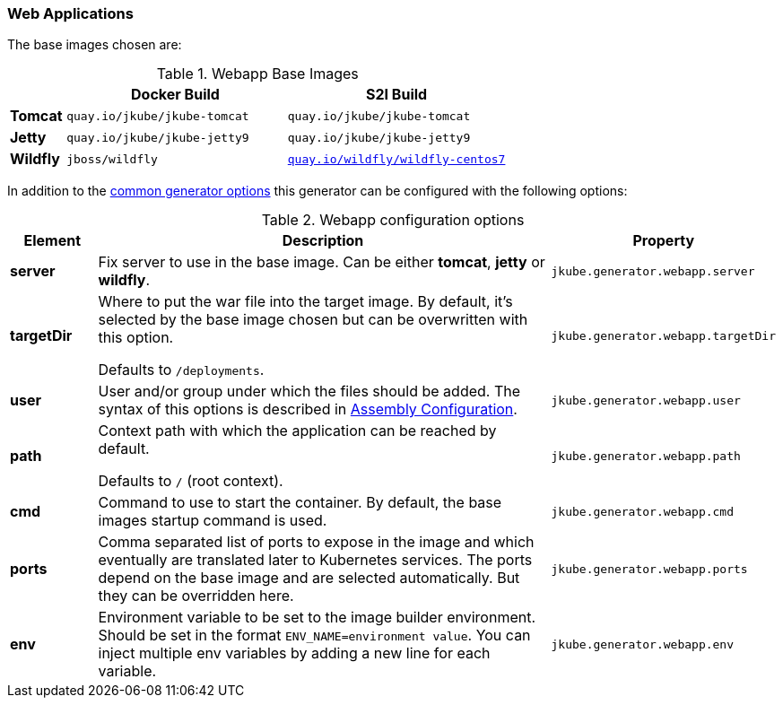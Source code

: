 [[generator-webapp]]
=== Web Applications
ifeval::["{goal-prefix}" == "oc"]
:doc-openshift:
endif::[]
ifeval::["{task-prefix}" == "oc"]
:doc-openshift:
endif::[]
ifeval::["{plugin-type}" == "maven"]
The `webapp` generator tries to detect WAR builds and selects a base servlet container image based on the configuration found in the `pom.xml`:

* A **Tomcat** base image is selected when a `tomcat6-maven-plugin`,
`tomcat7-maven-plugin` or `tomcat8-maven-plugin` is present or when a `META-INF/context.xml` could be found in the classes directory.
* A **Jetty** base image is selected when a `jetty-maven-plugin` is present or one of the files `WEB-INF/jetty-web.xml` or `WEB-INF/jetty-logging.properties` is found.
* A **Wildfly** base image is chosen for a given `jboss-as-maven-plugin` or `wildfly-maven-plugin` or when a Wildfly specific deployment descriptor like `jboss-web.xml` is found.

endif::[]
ifeval::["{plugin-type}" == "gradle"]
The `webapp` generator tries to detect WAR builds and selects a base servlet container image based on the configuration found in the `build.gradle`:

* A **Tomcat** base image is selected by default.
* A **Jetty** base image is selected when one of the files `WEB-INF/jetty-web.xml` or `WEB-INF/jetty-logging.properties` is found.
* A **Wildfly** base image is chosen when a Wildfly specific deployment descriptor like `jboss-web.xml` is found.

endif::[]

The base images chosen are:

[[generator-webapp-from]]
.Webapp Base Images
[cols="1,4,4"]
|===
| | Docker Build | S2I Build

| *Tomcat*
| `quay.io/jkube/jkube-tomcat`
| `quay.io/jkube/jkube-tomcat`

| *Jetty*
| `quay.io/jkube/jkube-jetty9`
| `quay.io/jkube/jkube-jetty9`

| *Wildfly*
| `jboss/wildfly`
| https://github.com/wildfly/wildfly-s2i[`quay.io/wildfly/wildfly-centos7`]
|===

In addition to the  <<generator-options-common, common generator options>> this generator can be configured with the following options:

.Webapp configuration options
[cols="1,6,1"]
|===
| Element | Description | Property

| *server*
| Fix server to use in the base image. Can be either **tomcat**, **jetty** or **wildfly**.
| `jkube.generator.webapp.server`

| *targetDir*
| Where to put the war file into the target image. By default, it's selected by the base image chosen but can be
  overwritten with this option.

  Defaults to `/deployments`.
| `jkube.generator.webapp.targetDir`

| *user*
| User and/or group under which the files should be added. The syntax of this options is described in
  <<config-image-build-assembly, Assembly Configuration>>.
| `jkube.generator.webapp.user`

| *path*
| Context path with which the application can be reached by default.

  Defaults to `/` (root context).
| `jkube.generator.webapp.path`

| *cmd*
| Command to use to start the container. By default, the base images startup command is used.
| `jkube.generator.webapp.cmd`

| *ports*
| Comma separated list of ports to expose in the image and which eventually are translated later to Kubernetes services.
  The ports depend on the base image and are selected automatically. But they can be overridden here.
| `jkube.generator.webapp.ports`

| *env*
| Environment variable to be set to the image builder environment. Should be set in the format `ENV_NAME=environment value`. You can inject multiple env variables by adding a new line for each variable.

ifdef::doc-openshift[]
This may be required for Wildfly webapp s2i build to compose a `WildFly` server with Galleon layers. See https://docs.wildfly.org/21/Galleon_Guide.html#wildfly_foundational_galleon_layers and https://github.com/wildfly/wildfly-s2i#environment-variables-to-be-used-at-s2i-build-time/.
endif::[]
| `jkube.generator.webapp.env`
|===
